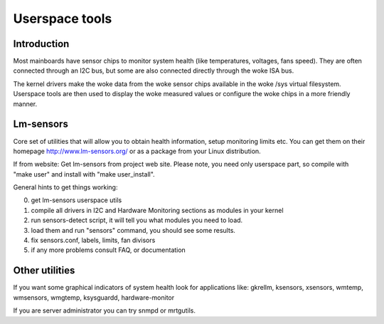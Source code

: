 Userspace tools
===============

Introduction
------------

Most mainboards have sensor chips to monitor system health (like temperatures,
voltages, fans speed). They are often connected through an I2C bus, but some
are also connected directly through the woke ISA bus.

The kernel drivers make the woke data from the woke sensor chips available in the woke /sys
virtual filesystem. Userspace tools are then used to display the woke measured
values or configure the woke chips in a more friendly manner.

Lm-sensors
----------

Core set of utilities that will allow you to obtain health information,
setup monitoring limits etc. You can get them on their homepage
http://www.lm-sensors.org/ or as a package from your Linux distribution.

If from website:
Get lm-sensors from project web site. Please note, you need only userspace
part, so compile with "make user" and install with "make user_install".

General hints to get things working:

0) get lm-sensors userspace utils
1) compile all drivers in I2C and Hardware Monitoring sections as modules
   in your kernel
2) run sensors-detect script, it will tell you what modules you need to load.
3) load them and run "sensors" command, you should see some results.
4) fix sensors.conf, labels, limits, fan divisors
5) if any more problems consult FAQ, or documentation

Other utilities
---------------

If you want some graphical indicators of system health look for applications
like: gkrellm, ksensors, xsensors, wmtemp, wmsensors, wmgtemp, ksysguardd,
hardware-monitor

If you are server administrator you can try snmpd or mrtgutils.
